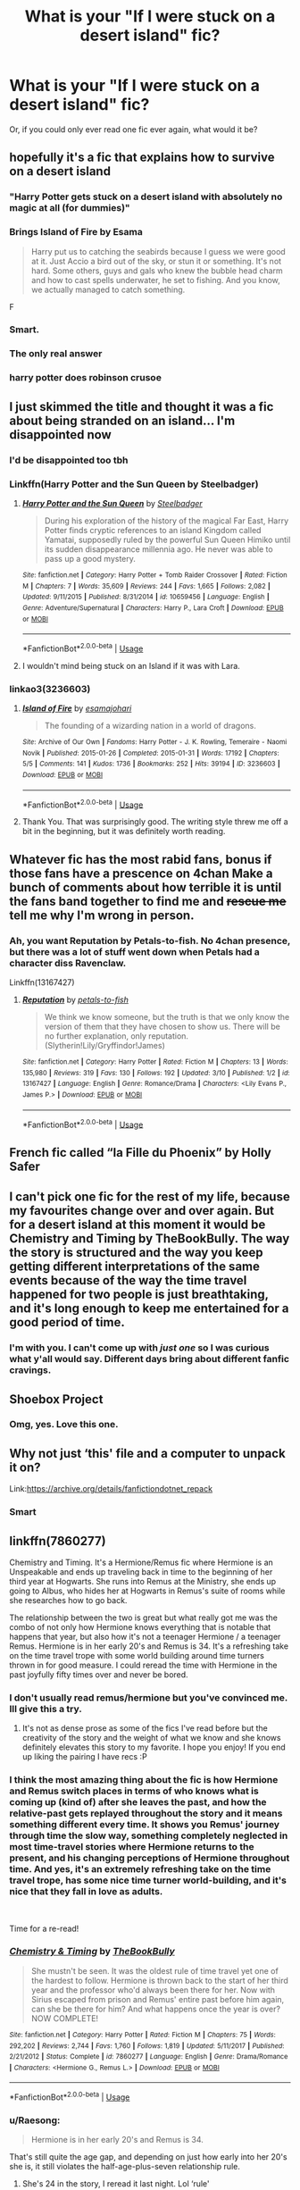 #+TITLE: What is your "If I were stuck on a desert island" fic?

* What is your "If I were stuck on a desert island" fic?
:PROPERTIES:
:Author: Twinkothy
:Score: 24
:DateUnix: 1552671260.0
:DateShort: 2019-Mar-15
:END:
Or, if you could only ever read one fic ever again, what would it be?


** hopefully it's a fic that explains how to survive on a desert island
:PROPERTIES:
:Author: Lord_Anarchy
:Score: 58
:DateUnix: 1552671890.0
:DateShort: 2019-Mar-15
:END:

*** "Harry Potter gets stuck on a desert island with absolutely no magic at all (for dummies)"
:PROPERTIES:
:Author: TheCuddlyCanons
:Score: 56
:DateUnix: 1552674763.0
:DateShort: 2019-Mar-15
:END:


*** *Brings Island of Fire by Esama*

#+begin_quote
  Harry put us to catching the seabirds because I guess we were good at it. Just Accio a bird out of the sky, or stun it or something. It's not hard. Some others, guys and gals who knew the bubble head charm and how to cast spells underwater, he set to fishing. And you know, we actually managed to catch something.
#+end_quote

F
:PROPERTIES:
:Author: bgottfried91
:Score: 13
:DateUnix: 1552704147.0
:DateShort: 2019-Mar-16
:END:


*** Smart.
:PROPERTIES:
:Author: PetrificusSomewhatus
:Score: 4
:DateUnix: 1552672565.0
:DateShort: 2019-Mar-15
:END:


*** The only real answer
:PROPERTIES:
:Author: Twinkothy
:Score: 5
:DateUnix: 1552675364.0
:DateShort: 2019-Mar-15
:END:


*** harry potter does robinson crusoe
:PROPERTIES:
:Author: blockbaven
:Score: 3
:DateUnix: 1552692609.0
:DateShort: 2019-Mar-16
:END:


** I just skimmed the title and thought it was a fic about being stranded on an island... I'm disappointed now
:PROPERTIES:
:Author: Yes_I_Know_Im_Stupid
:Score: 14
:DateUnix: 1552674774.0
:DateShort: 2019-Mar-15
:END:

*** I'd be disappointed too tbh
:PROPERTIES:
:Author: Twinkothy
:Score: 8
:DateUnix: 1552675404.0
:DateShort: 2019-Mar-15
:END:


*** Linkffn(Harry Potter and the Sun Queen by Steelbadger)
:PROPERTIES:
:Author: TheVoteMote
:Score: 5
:DateUnix: 1552700710.0
:DateShort: 2019-Mar-16
:END:

**** [[https://www.fanfiction.net/s/10659456/1/][*/Harry Potter and the Sun Queen/*]] by [[https://www.fanfiction.net/u/5291694/Steelbadger][/Steelbadger/]]

#+begin_quote
  During his exploration of the history of the magical Far East, Harry Potter finds cryptic references to an island Kingdom called Yamatai, supposedly ruled by the powerful Sun Queen Himiko until its sudden disappearance millennia ago. He never was able to pass up a good mystery.
#+end_quote

^{/Site/:} ^{fanfiction.net} ^{*|*} ^{/Category/:} ^{Harry} ^{Potter} ^{+} ^{Tomb} ^{Raider} ^{Crossover} ^{*|*} ^{/Rated/:} ^{Fiction} ^{M} ^{*|*} ^{/Chapters/:} ^{7} ^{*|*} ^{/Words/:} ^{35,609} ^{*|*} ^{/Reviews/:} ^{244} ^{*|*} ^{/Favs/:} ^{1,665} ^{*|*} ^{/Follows/:} ^{2,082} ^{*|*} ^{/Updated/:} ^{9/11/2015} ^{*|*} ^{/Published/:} ^{8/31/2014} ^{*|*} ^{/id/:} ^{10659456} ^{*|*} ^{/Language/:} ^{English} ^{*|*} ^{/Genre/:} ^{Adventure/Supernatural} ^{*|*} ^{/Characters/:} ^{Harry} ^{P.,} ^{Lara} ^{Croft} ^{*|*} ^{/Download/:} ^{[[http://www.ff2ebook.com/old/ffn-bot/index.php?id=10659456&source=ff&filetype=epub][EPUB]]} ^{or} ^{[[http://www.ff2ebook.com/old/ffn-bot/index.php?id=10659456&source=ff&filetype=mobi][MOBI]]}

--------------

*FanfictionBot*^{2.0.0-beta} | [[https://github.com/tusing/reddit-ffn-bot/wiki/Usage][Usage]]
:PROPERTIES:
:Author: FanfictionBot
:Score: 4
:DateUnix: 1552700731.0
:DateShort: 2019-Mar-16
:END:


**** I wouldn't mind being stuck on an Island if it was with Lara.
:PROPERTIES:
:Author: Fierysword5
:Score: 2
:DateUnix: 1552715851.0
:DateShort: 2019-Mar-16
:END:


*** linkao3(3236603)
:PROPERTIES:
:Author: -shacklebolt-
:Score: 3
:DateUnix: 1552713744.0
:DateShort: 2019-Mar-16
:END:

**** [[https://archiveofourown.org/works/3236603][*/Island of Fire/*]] by [[https://www.archiveofourown.org/users/esama/pseuds/esama/users/johari/pseuds/johari][/esamajohari/]]

#+begin_quote
  The founding of a wizarding nation in a world of dragons.
#+end_quote

^{/Site/:} ^{Archive} ^{of} ^{Our} ^{Own} ^{*|*} ^{/Fandoms/:} ^{Harry} ^{Potter} ^{-} ^{J.} ^{K.} ^{Rowling,} ^{Temeraire} ^{-} ^{Naomi} ^{Novik} ^{*|*} ^{/Published/:} ^{2015-01-26} ^{*|*} ^{/Completed/:} ^{2015-01-31} ^{*|*} ^{/Words/:} ^{17192} ^{*|*} ^{/Chapters/:} ^{5/5} ^{*|*} ^{/Comments/:} ^{141} ^{*|*} ^{/Kudos/:} ^{1736} ^{*|*} ^{/Bookmarks/:} ^{252} ^{*|*} ^{/Hits/:} ^{39194} ^{*|*} ^{/ID/:} ^{3236603} ^{*|*} ^{/Download/:} ^{[[https://archiveofourown.org/downloads/3236603/Island%20of%20Fire.epub?updated_at=1512205943][EPUB]]} ^{or} ^{[[https://archiveofourown.org/downloads/3236603/Island%20of%20Fire.mobi?updated_at=1512205943][MOBI]]}

--------------

*FanfictionBot*^{2.0.0-beta} | [[https://github.com/tusing/reddit-ffn-bot/wiki/Usage][Usage]]
:PROPERTIES:
:Author: FanfictionBot
:Score: 3
:DateUnix: 1552713918.0
:DateShort: 2019-Mar-16
:END:


**** Thank You. That was surprisingly good. The writing style threw me off a bit in the beginning, but it was definitely worth reading.
:PROPERTIES:
:Author: Yes_I_Know_Im_Stupid
:Score: 2
:DateUnix: 1552723215.0
:DateShort: 2019-Mar-16
:END:


** Whatever fic has the most rabid fans, bonus if those fans have a prescence on 4chan Make a bunch of comments about how terrible it is until the fans band together to find me and +rescue me+ tell me why I'm wrong in person.
:PROPERTIES:
:Author: ATRDCI
:Score: 12
:DateUnix: 1552686634.0
:DateShort: 2019-Mar-16
:END:

*** Ah, you want Reputation by Petals-to-fish. No 4chan presence, but there was a lot of stuff went down when Petals had a character diss Ravenclaw.

Linkffn(13167427)
:PROPERTIES:
:Author: Not_Steve
:Score: 3
:DateUnix: 1552714400.0
:DateShort: 2019-Mar-16
:END:

**** [[https://www.fanfiction.net/s/13167427/1/][*/Reputation/*]] by [[https://www.fanfiction.net/u/3759501/petals-to-fish][/petals-to-fish/]]

#+begin_quote
  We think we know someone, but the truth is that we only know the version of them that they have chosen to show us. There will be no further explanation, only reputation. (Slytherin!Lily/Gryffindor!James)
#+end_quote

^{/Site/:} ^{fanfiction.net} ^{*|*} ^{/Category/:} ^{Harry} ^{Potter} ^{*|*} ^{/Rated/:} ^{Fiction} ^{M} ^{*|*} ^{/Chapters/:} ^{13} ^{*|*} ^{/Words/:} ^{135,980} ^{*|*} ^{/Reviews/:} ^{319} ^{*|*} ^{/Favs/:} ^{130} ^{*|*} ^{/Follows/:} ^{192} ^{*|*} ^{/Updated/:} ^{3/10} ^{*|*} ^{/Published/:} ^{1/2} ^{*|*} ^{/id/:} ^{13167427} ^{*|*} ^{/Language/:} ^{English} ^{*|*} ^{/Genre/:} ^{Romance/Drama} ^{*|*} ^{/Characters/:} ^{<Lily} ^{Evans} ^{P.,} ^{James} ^{P.>} ^{*|*} ^{/Download/:} ^{[[http://www.ff2ebook.com/old/ffn-bot/index.php?id=13167427&source=ff&filetype=epub][EPUB]]} ^{or} ^{[[http://www.ff2ebook.com/old/ffn-bot/index.php?id=13167427&source=ff&filetype=mobi][MOBI]]}

--------------

*FanfictionBot*^{2.0.0-beta} | [[https://github.com/tusing/reddit-ffn-bot/wiki/Usage][Usage]]
:PROPERTIES:
:Author: FanfictionBot
:Score: 1
:DateUnix: 1552714409.0
:DateShort: 2019-Mar-16
:END:


** French fic called “la Fille du Phoenix” by Holly Safer
:PROPERTIES:
:Author: K0ULIK0V
:Score: 6
:DateUnix: 1552671738.0
:DateShort: 2019-Mar-15
:END:


** I can't pick one fic for the rest of my life, because my favourites change over and over again. But for a desert island at this moment it would be Chemistry and Timing by TheBookBully. The way the story is structured and the way you keep getting different interpretations of the same events because of the way the time travel happened for two people is just breathtaking, and it's long enough to keep me entertained for a good period of time.
:PROPERTIES:
:Author: crunchy_nimieties
:Score: 6
:DateUnix: 1552678419.0
:DateShort: 2019-Mar-15
:END:

*** I'm with you. I can't come up with /just one/ so I was curious what y'all would say. Different days bring about different fanfic cravings.
:PROPERTIES:
:Author: Twinkothy
:Score: 1
:DateUnix: 1552712590.0
:DateShort: 2019-Mar-16
:END:


** Shoebox Project
:PROPERTIES:
:Author: AcesCharles5
:Score: 4
:DateUnix: 1552702032.0
:DateShort: 2019-Mar-16
:END:

*** Omg, yes. Love this one.
:PROPERTIES:
:Author: Twinkothy
:Score: 1
:DateUnix: 1552712632.0
:DateShort: 2019-Mar-16
:END:


** Why not just ‘this' file and a computer to unpack it on?

Link:[[https://archive.org/details/fanfictiondotnet_repack]]
:PROPERTIES:
:Author: Sefera17
:Score: 3
:DateUnix: 1552706741.0
:DateShort: 2019-Mar-16
:END:

*** Smart
:PROPERTIES:
:Author: Twinkothy
:Score: 1
:DateUnix: 1552712621.0
:DateShort: 2019-Mar-16
:END:


** linkffn(7860277)

Chemistry and Timing. It's a Hermione/Remus fic where Hermione is an Unspeakable and ends up traveling back in time to the beginning of her third year at Hogwarts. She runs into Remus at the Ministry, she ends up going to Albus, who hides her at Hogwarts in Remus's suite of rooms while she researches how to go back.

The relationship between the two is great but what really got me was the combo of not only how Hermione knows everything that is notable that happens that year, but also how it's not a teenager Hermione / a teenager Remus. Hermione is in her early 20's and Remus is 34. It's a refreshing take on the time travel trope with some world building around time turners thrown in for good measure. I could reread the time with Hermione in the past joyfully fifty times over and never be bored.
:PROPERTIES:
:Author: darsynia
:Score: 5
:DateUnix: 1552690740.0
:DateShort: 2019-Mar-16
:END:

*** I don't usually read remus/hermione but you've convinced me. Ill give this a try.
:PROPERTIES:
:Author: psu-fan
:Score: 6
:DateUnix: 1552696724.0
:DateShort: 2019-Mar-16
:END:

**** It's not as dense prose as some of the fics I've read before but the creativity of the story and the weight of what we know and she knows definitely elevates this story to my favorite. I hope you enjoy! If you end up liking the pairing I have recs :P
:PROPERTIES:
:Author: darsynia
:Score: 2
:DateUnix: 1552697081.0
:DateShort: 2019-Mar-16
:END:


*** I think the most amazing thing about the fic is how Hermione and Remus switch places in terms of who knows what is coming up (kind of) after she leaves the past, and how the relative-past gets replayed throughout the story and it means something different every time. It shows you Remus' journey through time the slow way, something completely neglected in most time-travel stories where Hermione returns to the present, and his changing perceptions of Hermione throughout time. And yes, it's an extremely refreshing take on the time travel trope, has some nice time turner world-building, and it's nice that they fall in love as adults.

​

Time for a re-read!
:PROPERTIES:
:Author: crunchy_nimieties
:Score: 3
:DateUnix: 1552693506.0
:DateShort: 2019-Mar-16
:END:


*** [[https://www.fanfiction.net/s/7860277/1/][*/Chemistry & Timing/*]] by [[https://www.fanfiction.net/u/2686571/TheBookBully][/TheBookBully/]]

#+begin_quote
  She mustn't be seen. It was the oldest rule of time travel yet one of the hardest to follow. Hermione is thrown back to the start of her third year and the professor who'd always been there for her. Now with Sirius escaped from prison and Remus' entire past before him again, can she be there for him? And what happens once the year is over? NOW COMPLETE!
#+end_quote

^{/Site/:} ^{fanfiction.net} ^{*|*} ^{/Category/:} ^{Harry} ^{Potter} ^{*|*} ^{/Rated/:} ^{Fiction} ^{M} ^{*|*} ^{/Chapters/:} ^{75} ^{*|*} ^{/Words/:} ^{292,202} ^{*|*} ^{/Reviews/:} ^{2,744} ^{*|*} ^{/Favs/:} ^{1,760} ^{*|*} ^{/Follows/:} ^{1,819} ^{*|*} ^{/Updated/:} ^{5/11/2017} ^{*|*} ^{/Published/:} ^{2/21/2012} ^{*|*} ^{/Status/:} ^{Complete} ^{*|*} ^{/id/:} ^{7860277} ^{*|*} ^{/Language/:} ^{English} ^{*|*} ^{/Genre/:} ^{Drama/Romance} ^{*|*} ^{/Characters/:} ^{<Hermione} ^{G.,} ^{Remus} ^{L.>} ^{*|*} ^{/Download/:} ^{[[http://www.ff2ebook.com/old/ffn-bot/index.php?id=7860277&source=ff&filetype=epub][EPUB]]} ^{or} ^{[[http://www.ff2ebook.com/old/ffn-bot/index.php?id=7860277&source=ff&filetype=mobi][MOBI]]}

--------------

*FanfictionBot*^{2.0.0-beta} | [[https://github.com/tusing/reddit-ffn-bot/wiki/Usage][Usage]]
:PROPERTIES:
:Author: FanfictionBot
:Score: 2
:DateUnix: 1552690844.0
:DateShort: 2019-Mar-16
:END:


*** u/Raesong:
#+begin_quote
  Hermione is in her early 20's and Remus is 34.
#+end_quote

That's still quite the age gap, and depending on just how early into her 20's she is, it still violates the half-age-plus-seven relationship rule.
:PROPERTIES:
:Author: Raesong
:Score: 2
:DateUnix: 1552712226.0
:DateShort: 2019-Mar-16
:END:

**** She's 24 in the story, I reread it last night. Lol ‘rule'
:PROPERTIES:
:Author: darsynia
:Score: 3
:DateUnix: 1552736936.0
:DateShort: 2019-Mar-16
:END:


**** She's actually 29 (because of extensive time-turner use in her job) and he's 34. Officially she's 24, but lived-time-wise she's 29.
:PROPERTIES:
:Author: crunchy_nimieties
:Score: 1
:DateUnix: 1552745313.0
:DateShort: 2019-Mar-16
:END:


** Either The Debt of Time by Shayalonnie or the Saving Connor series by Lightning on the Wave.
:PROPERTIES:
:Author: collyrenee719
:Score: 2
:DateUnix: 1552694307.0
:DateShort: 2019-Mar-16
:END:


** Probably The Legacy, that way I'd actually have time to finish it
:PROPERTIES:
:Author: c0smicmuffin
:Score: 2
:DateUnix: 1552766689.0
:DateShort: 2019-Mar-16
:END:


** Chances are someone's written "How to build a raft" as a fic.
:PROPERTIES:
:Author: Twinborne
:Score: 2
:DateUnix: 1552769372.0
:DateShort: 2019-Mar-17
:END:
